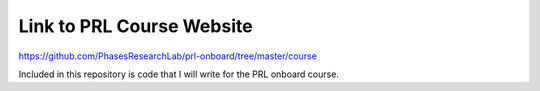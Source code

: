 Link to PRL Course Website
==========================

https://github.com/PhasesResearchLab/prl-onboard/tree/master/course

Included in this repository is code that I will write for the PRL onboard course.